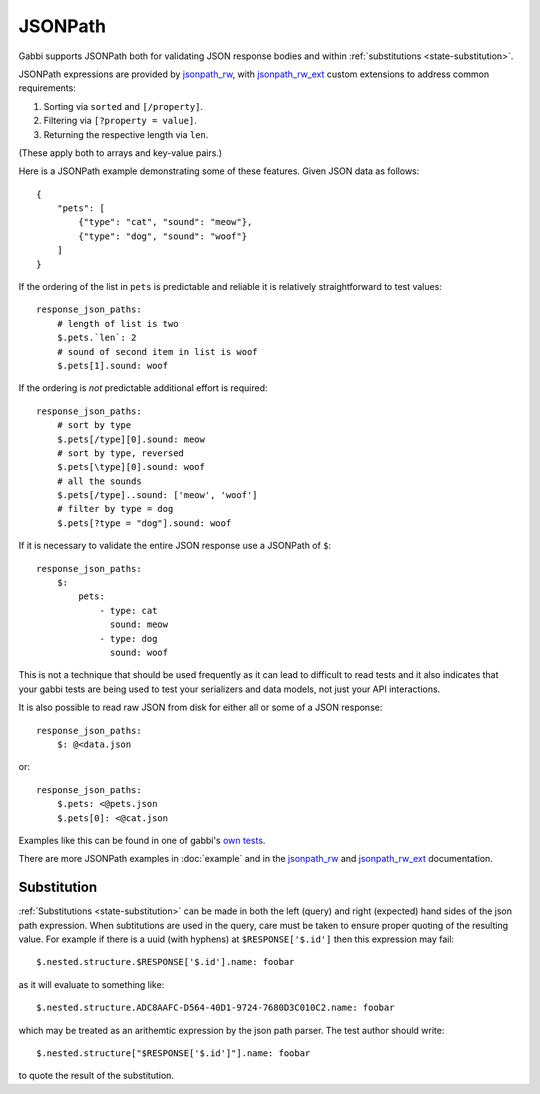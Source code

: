 JSONPath
========

Gabbi supports JSONPath both for validating JSON response bodies and within
:ref:`substitutions <state-substitution>`.

JSONPath expressions are provided by `jsonpath_rw`_, with
`jsonpath_rw_ext`_ custom extensions to address common requirements:

#. Sorting via ``sorted`` and ``[/property]``.
#. Filtering via ``[?property = value]``.
#. Returning the respective length via ``len``.

(These apply both to arrays and key-value pairs.)

.. highlight:: json

Here is a JSONPath example demonstrating some of these features. Given
JSON data as follows::

    {
        "pets": [
            {"type": "cat", "sound": "meow"},
            {"type": "dog", "sound": "woof"}
        ]
    }

.. highlight:: yaml

If the ordering of the list in ``pets`` is predictable and
reliable it is relatively straightforward to test values::

    response_json_paths:
        # length of list is two
        $.pets.`len`: 2
        # sound of second item in list is woof
        $.pets[1].sound: woof

If the ordering is *not* predictable additional effort is required::

    response_json_paths:
        # sort by type
        $.pets[/type][0].sound: meow
        # sort by type, reversed
        $.pets[\type][0].sound: woof
        # all the sounds
        $.pets[/type]..sound: ['meow', 'woof']
        # filter by type = dog
        $.pets[?type = "dog"].sound: woof

If it is necessary to validate the entire JSON response use a
JSONPath of ``$``::

    response_json_paths:
        $:
            pets:
                - type: cat
                  sound: meow
                - type: dog
                  sound: woof

This is not a technique that should be used frequently as it can
lead to difficult to read tests and it also indicates that your
gabbi tests are being used to test your serializers and data models,
not just your API interactions.

It is also possible to read raw JSON from disk for either all or
some of a JSON response::

    response_json_paths:
        $: @<data.json

or::

    response_json_paths:
        $.pets: <@pets.json
        $.pets[0]: <@cat.json

Examples like this can be found in one of gabbi's `own tests`_.

There are more JSONPath examples in :doc:`example` and in the
`jsonpath_rw`_ and `jsonpath_rw_ext`_ documentation.

.. _json-subs:

Substitution
------------

:ref:`Substitutions <state-substitution>` can be made in both the
left (query) and right (expected) hand sides of the json path
expression. When subtitutions are used in the query, care must be
taken to ensure proper quoting of the resulting value. For example
if there is a uuid (with hyphens) at ``$RESPONSE['$.id']`` then this
expression may fail::

    $.nested.structure.$RESPONSE['$.id'].name: foobar

as it will evaluate to something like::

   $.nested.structure.ADC8AAFC-D564-40D1-9724-7680D3C010C2.name: foobar

which may be treated as an arithemtic expression by the json path
parser. The test author should write::

    $.nested.structure["$RESPONSE['$.id']"].name: foobar

to quote the result of the substitution.

.. _jsonpath_rw: http://jsonpath-rw.readthedocs.io/en/latest/
.. _jsonpath_rw_ext: https://python-jsonpath-rw-ext.readthedocs.io/en/latest/
.. _own tests: https://github.com/cdent/gabbi/blob/master/gabbi/tests/gabbits_intercept/data.yaml
